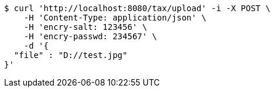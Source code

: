 [source,bash]
----
$ curl 'http://localhost:8080/tax/upload' -i -X POST \
    -H 'Content-Type: application/json' \
    -H 'encry-salt: 123456' \
    -H 'encry-passwd: 234567' \
    -d '{
  "file" : "D://test.jpg"
}'
----